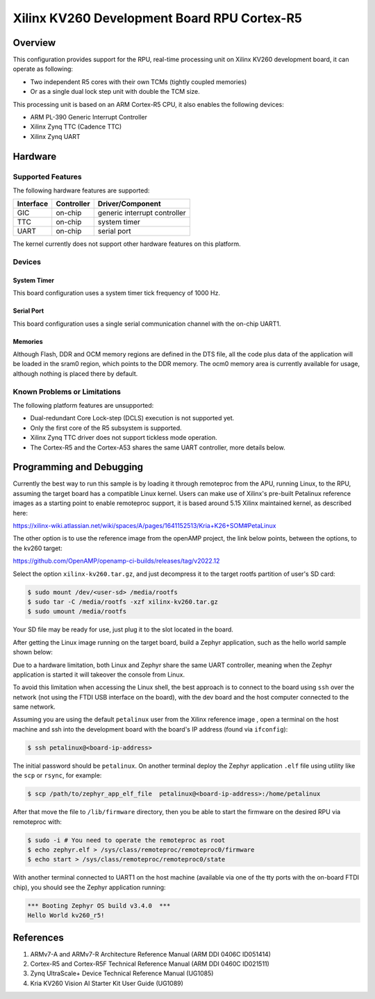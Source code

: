 .. _kv260_r5:

Xilinx KV260 Development Board RPU Cortex-R5
############################################

Overview
********
This configuration provides support for the RPU, real-time processing unit on Xilinx
KV260 development board, it can operate as following:

* Two independent R5 cores with their own TCMs (tightly coupled memories)
* Or as a single dual lock step unit with double the TCM size.

This processing unit is based on an ARM Cortex-R5 CPU, it also enables the following devices:

* ARM PL-390 Generic Interrupt Controller
* Xilinx Zynq TTC (Cadence TTC)
* Xilinx Zynq UART

.. figure:: kv260-starter-kit.jpg
   :align: center
   :alt: Xilinx KV260 Starter Kit

Hardware
********
Supported Features
==================

The following hardware features are supported:

+--------------+------------+----------------------+
| Interface    | Controller | Driver/Component     |
+==============+============+======================+
| GIC          | on-chip    | generic interrupt    |
|              |            | controller           |
+--------------+------------+----------------------+
| TTC          | on-chip    | system timer         |
+--------------+------------+----------------------+
| UART         | on-chip    | serial port          |
+--------------+------------+----------------------+

The kernel currently does not support other hardware features on this platform.

Devices
========
System Timer
------------

This board configuration uses a system timer tick frequency of 1000 Hz.

Serial Port
-----------

This board configuration uses a single serial communication channel with the
on-chip UART1.

Memories
--------

Although Flash, DDR and OCM memory regions are defined in the DTS file,
all the code plus data of the application will be loaded in the sram0 region,
which points to the DDR memory. The ocm0 memory area is currently available
for usage, although nothing is placed there by default.

Known Problems or Limitations
==============================

The following platform features are unsupported:

* Dual-redundant Core Lock-step (DCLS) execution is not supported yet.
* Only the first core of the R5 subsystem is supported.
* Xilinx Zynq TTC driver does not support tickless mode operation.
* The Cortex-R5 and the Cortex-A53 shares the same UART controller, more details below.

Programming and Debugging
*************************

Currently the best way to run this sample is by loading it through remoteproc
from the APU, running Linux, to the RPU, assuming the target board has a compatible
Linux kernel.
Users can make use of Xilinx's pre-built Petalinux reference images as a starting point to enable
remoteproc support, it is based around 5.15 Xilinx maintained kernel, as described here:

https://xilinx-wiki.atlassian.net/wiki/spaces/A/pages/1641152513/Kria+K26+SOM#PetaLinux

The other option is to use the reference image from the openAMP project, the link
below points, between the options, to the kv260 target:

https://github.com/OpenAMP/openamp-ci-builds/releases/tag/v2022.12

Select the option ``xilinx-kv260.tar.gz``, and just decompress it to the target rootfs
partition of user's SD card:

.. code-block:: console

        $ sudo mount /dev/<user-sd> /media/rootfs
        $ sudo tar -C /media/rootfs -xzf xilinx-kv260.tar.gz
        $ sudo umount /media/rootfs

Your SD file may be ready for use, just plug it to the slot located in the board.

After getting the Linux image running on the target board, build a Zephyr application,
such as the hello world sample shown below:

.. zephyr-app-commands::
   :zephyr-app: samples/hello_world
   :host-os: unix
   :board: kv260_r5
   :goals: build

Due to a hardware limitation, both Linux and Zephyr share the same UART
controller, meaning when the Zephyr application is started it will takeover the
console from Linux.

To avoid this limitation when accessing the Linux shell, the best approach is to
connect to the board using ``ssh`` over the network (not using the FTDI
USB interface on the board), with the dev board and the host computer
connected to the same network.

Assuming you are using the default ``petalinux`` user from the Xilinx
reference image , open a terminal on the host machine and ssh into the
development board with the board's IP address (found via ``ifconfig``):

.. code-block:: console

        $ ssh petalinux@<board-ip-address>

The initial password should be ``petalinux``. On another terminal deploy
the Zephyr application ``.elf`` file using utility like the ``scp`` or ``rsync``,
for example:

.. code-block:: console

        $ scp /path/to/zephyr_app_elf_file  petalinux@<board-ip-address>:/home/petalinux

After that move the file to ``/lib/firmware`` directory, then you be able to start the firmware
on the desired RPU via remoteproc with:

.. code-block:: console

        $ sudo -i # You need to operate the remoteproc as root
        $ echo zephyr.elf > /sys/class/remoteproc/remoteproc0/firmware
        $ echo start > /sys/class/remoteproc/remoteproc0/state

With another terminal connected to UART1 on the host machine
(available via one of the tty ports with the on-board FTDI chip),
you should see the Zephyr application running:

.. code-block:: console

        *** Booting Zephyr OS build v3.4.0  ***
        Hello World kv260_r5!

References
**********

1. ARMv7-A and ARMv7-R Architecture Reference Manual (ARM DDI 0406C ID051414)
2. Cortex-R5 and Cortex-R5F Technical Reference Manual (ARM DDI 0460C ID021511)
3. Zynq UltraScale+ Device Technical Reference Manual (UG1085)
4. Kria KV260 Vision AI Starter Kit User Guide (UG1089)
